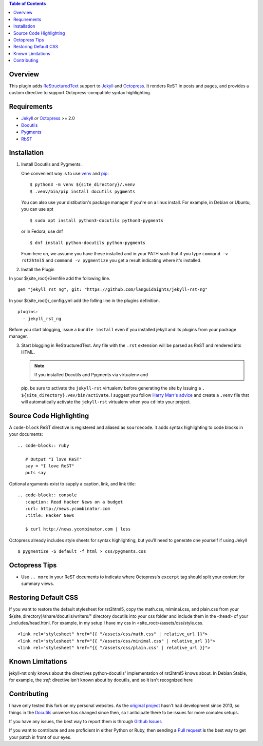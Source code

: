 .. contents:: Table of Contents
   :backlinks: top

Overview
========

This plugin adds `ReStructuredText`_ support to `Jekyll`_ and `Octopress`_.
It renders ReST in posts and pages, and provides a custom directive to
support Octopress-compatible syntax highlighting.

Requirements
============

* `Jekyll`_ *or* `Octopress`_ >= 2.0
* `Docutils`_
* `Pygments`_
* `RbST`_

Installation
============

1. Install Docutils and Pygments.

   One convenient way is to use `venv`_ and `pip`_:

   ::

      $ python3 -m venv ${site_directory}/.venv
      $ .venv/bin/pip install docutils pygments

   You can also use your distibution's package manager if you're on a
   linux install. For example, in Debian or Ubuntu, you can use apt ::

     $ sudo apt install python3-docutils python3-pygments

   or in Fedora, use dnf ::

     $ dnf install python-docutils python-pygments

   From here on, we assume you have these installed and in your PATH
   such that if you type ``command -v rst2html5`` and
   ``command -v pygmentize`` you get a result indicating where it's
   installed.

2. Install the Plugin

In your ${site_root}/Gemfile add the following line. ::

    gem "jekyll_rst_ng", git: "https://github.com/languidnights/jekyll-rst-ng"

In your ${site_root}/_config.yml add the folling line in the plugins
definition. ::
    plugins:
      - jekyll_rst_ng

Before you start blogging, issue a ``bundle install`` even if you
installed jekyll and its plugins from your package manager.

3. Start blogging in ReStructuredText. Any file with the ``.rst`` extension
   will be parsed as ReST and rendered into HTML.

   .. note:: If you installed Docutils and Pygments via virtualenv and
   pip, be sure to activate the ``jekyll-rst`` virtualenv before
   generating the site by issuing a
   ``. ${site_directory}.vev/bin/activate``. I suggest you follow
   `Harry Marr's advice`_ and create a ``.venv`` file that will
   automatically activate the ``jekyll-rst`` virtualenv when you
   ``cd`` into your project.

Source Code Highlighting
========================

A ``code-block`` ReST directive is registered and aliased as
``sourcecode``.  It adds syntax highlighting to code blocks in your
documents::

   .. code-block:: ruby

      # Output "I love ReST"
      say = "I love ReST"
      puts say

Optional arguments exist to supply a caption, link, and link title::

   .. code-block:: console
      :caption: Read Hacker News on a budget
      :url: http://news.ycombinator.com
      :title: Hacker News

      $ curl http://news.ycombinator.com | less

Octopress already includes style sheets for syntax highlighting, but
you'll need to generate one yourself if using Jekyll ::

   $ pygmentize -S default -f html > css/pygments.css

Octopress Tips
==============

* Use ``.. more`` in your ReST documents to indicate where Octopress's
  ``excerpt`` tag should split your content for summary views.

Restoring Default CSS
=====================

If you want to restore the default stylesheet for rst2html5, copy the
math.css, miminal.css, and plain.css from your
${site_directory}/share/docutils/writers/" directory docutils into your
css folder and include them in the ``<head>`` of your
_includes/head.html. For example, in my setup I have my css in
<site_root>/assets/css/style.css.
::

  <link rel="stylesheet" href="{{ "/assets/css/math.css" | relative_url }}">
  <link rel="stylesheet" href="{{ "/assets/css/minimal.css" | relative_url }}">
  <link rel="stylesheet" href="{{ "/assets/css/plain.css" | relative_url }}">

Known Limitations
=================

jekyll-rst only knows about the directives python-docutils'
implementation of rst2html5 knows about. In Debian Stable, for example,
the `:ref:` directive isn't known about by docutils, and so it isn't
recognized here

Contributing
============

I have only tested this fork on my personal websites. As the `original
project`_ hasn't had development since 2013, so things in the
`Docutils`_ universe has changed since then, so I anticipate there to be
issues for more complex setups.

If you have any issues, the best way to report them is through
`Github Issues`_

If you want to contribute and are proficient in either Python or Ruby,
then sending a `Pull request`_ is the best way to get your patch in
front of our eyes.

.. _original project: https://github.com/xdissent/jekyll-rst
.. _ReStructuredText: https://docutils.sourceforge.io/rst.html
.. _Jekyll: https://jekyllrb.com/
.. _Octopress: https://octopress.org/
.. _Docutils: https://pypi.org/project/docutils/
.. _Pygments: https://pypi.org/project/Pygments/
.. _RbST: https://rubygems.org/gems/RbST
.. _bundler: https://bundler.io/
.. _Harry Marr's advice: https://hmarr.com/2010/jan/19/making-virtualenv-play-nice-with-git/
.. _venv: https://docs.python.org/3/library/venv.html
.. _pip: https://docs.python.org/3/installing/index.html#installing-index
.. _Github Issues: https://github.com/languidnights/jekyll-rst/issues
.. _Pull request: https://github.com/languidnights/jekyll-rst/pulls
